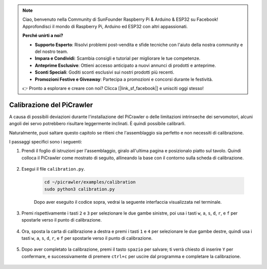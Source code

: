 .. note::

    Ciao, benvenuto nella Community di SunFounder Raspberry Pi & Arduino & ESP32 su Facebook! Approfondisci il mondo di Raspberry Pi, Arduino ed ESP32 con altri appassionati.

    **Perché unirti a noi?**

    - **Supporto Esperto**: Risolvi problemi post-vendita e sfide tecniche con l'aiuto della nostra community e del nostro team.
    - **Impara e Condividi**: Scambia consigli e tutorial per migliorare le tue competenze.
    - **Anteprime Esclusive**: Ottieni accesso anticipato a nuovi annunci di prodotti e anteprime.
    - **Sconti Speciali**: Goditi sconti esclusivi sui nostri prodotti più recenti.
    - **Promozioni Festive e Giveaway**: Partecipa a promozioni e concorsi durante le festività.

    👉 Pronto a esplorare e creare con noi? Clicca [|link_sf_facebook|] e unisciti oggi stesso!

Calibrazione del PiCrawler
=============================

A causa di possibili deviazioni durante l'installazione del PiCrawler o delle limitazioni intrinseche dei servomotori, alcuni angoli dei servo potrebbero risultare leggermente inclinati. È quindi possibile calibrarli.

Naturalmente, puoi saltare questo capitolo se ritieni che l'assemblaggio sia perfetto e non necessiti di calibrazione.

I passaggi specifici sono i seguenti:

1. Prendi il foglio di istruzioni per l'assemblaggio, giralo all'ultima pagina e posizionalo piatto sul tavolo. Quindi colloca il PiCrawler come mostrato di seguito, allineando la base con il contorno sulla scheda di calibrazione.

    .. image:: img/calibration2.png

#. Esegui il file ``calibration.py``.

    .. raw:: html

        <run></run>

    .. code-block::

        cd ~/picrawler/examples/calibration
        sudo python3 calibration.py

    Dopo aver eseguito il codice sopra, vedrai la seguente interfaccia visualizzata nel terminale.

    .. image:: img/calibration1.png

#. Premi rispettivamente i tasti ``2`` e ``3`` per selezionare le due gambe sinistre, poi usa i tasti ``w``, ``a``, ``s``, ``d``, ``r``, e ``f`` per spostarle verso il punto di calibrazione.

    .. image:: img/calibration3.png

#. Ora, sposta la carta di calibrazione a destra e premi i tasti ``1`` e ``4`` per selezionare le due gambe destre, quindi usa i tasti ``w``, ``a``, ``s``, ``d``, ``r``, e ``f`` per spostarle verso il punto di calibrazione.

    .. image:: img/calibration4.png

#. Dopo aver completato la calibrazione, premi il tasto ``spazio`` per salvare; ti verrà chiesto di inserire ``Y`` per confermare, e successivamente di premere ``ctrl+c`` per uscire dal programma e completare la calibrazione.

    .. image:: img/calibration5.png



